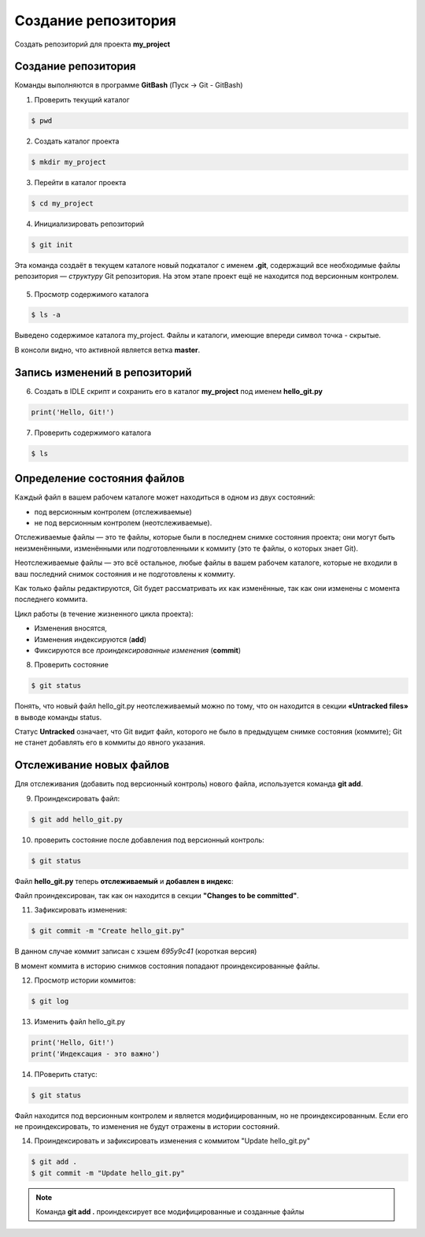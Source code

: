 Создание репозитория
######################

Создать репозиторий для проекта **my_project**

Создание репозитория
***********************

Команды выполняются в программе **GitBash** (Пуск -> Git - GitBash)

1. Проверить текущий каталог

.. code:: 
	
	$ pwd
	
.. figure:: img/01_git_02.png
       :scale: 100 %
       :align: center
       :alt: asda

2. Создать каталог проекта

.. code:: 
	
	$ mkdir my_project

3. Перейти в каталог проекта
	
.. code:: 

	$ cd my_project

.. figure:: img/01_git_03.png
       :scale: 100 %
       :align: center
       :alt: asda  

4. Инициализировать репозиторий

.. code:: 

	$ git init

Эта команда создаёт в текущем каталоге новый подкаталог с именем **.git**, 
содержащий все необходимые файлы репозитория — *структуру* Git репозитория. 
На этом этапе проект ещё не находится под версионным контролем. 

.. figure:: img/01_git_04.png
       :scale: 100 %
       :align: center
       :alt: asda 
	
5. Просмотр содержимого каталога

.. code:: 

	$ ls -a
	
.. figure:: img/01_git_05.png
       :scale: 100 %
       :align: center
       :alt: asda 
	   
Выведено содержимое каталога my_project. Файлы и каталоги, имеющие впереди символ точка - скрытые.

В консоли видно, что активной является ветка **master**.

Запись изменений в репозиторий
**********************************

6. Создать в IDLE скрипт и сохранить его в каталог **my_project** под именем **hello_git.py**

.. code:: python
	
	print('Hello, Git!')
	
.. figure:: img/01_git_06.png
       :scale: 100 %
       :align: center
       :alt: asda
	   
7. Проверить содержимого каталога

.. code:: 

	$ ls
	
.. figure:: img/01_git_07.png
       :scale: 100 %
       :align: center
       :alt: asda
	   
Определение состояния файлов
*****************************

Каждый файл в вашем рабочем каталоге может находиться в одном из двух состояний: 

- под версионным контролем (отслеживаемые) 
- не под версионным контролем (неотслеживаемые). 

Отслеживаемые файлы — это те файлы, которые были в последнем снимке состояния проекта; 
они могут быть неизменёнными, изменёнными или подготовленными к коммиту (это те файлы, о которых знает Git).

Неотслеживаемые файлы — это всё остальное, любые файлы в вашем рабочем каталоге, 
которые не входили в ваш последний снимок состояния и не подготовлены к коммиту. 

Как только файлы редактируются, Git будет рассматривать их как изменённые, 
так как они изменены с момента последнего коммита. 

Цикл работы (в течение жизненного цикла проекта):

- Изменения вносятся,
- Изменения индексируются (**add**)
- Фиксируются все *проиндексированные изменения* (**commit**)


8. Проверить состояние 


.. code::

	$ git status
	
.. figure:: img/01_git_08.png
       :scale: 100 %
       :align: center
       :alt: asda
	   
Понять, что новый файл hello_git.py неотслеживаемый можно по тому, 
что он находится в секции **«Untracked files»** в выводе команды status. 

Статус **Untracked** означает, что Git видит файл, которого не было в предыдущем снимке состояния (коммите); 
Git не станет добавлять его в коммиты до явного указания.   
	
Отслеживание новых файлов
******************************

Для отслеживания (добавить под версионный контроль) нового файла, 
используется команда **git add**. 


9. Проиндексировать файл:

.. code:: 

	$ git add hello_git.py
	
10. проверить состояние после добавления под версионный контроль:

.. code:: 

	$ git status

.. figure:: img/01_git_09.png
       :scale: 100 %
       :align: center
       :alt: asda


Файл **hello_git.py** теперь **отслеживаемый** и **добавлен в индекс**:

Файл проиндексирован, так как он находится в секции **"Changes to be committed"**.

11. Зафиксировать изменения:

.. code:: 

	$ git commit -m "Create hello_git.py"

.. figure:: img/01_git_10.png
       :scale: 100 %
       :align: center
       :alt: asda	

В данном случае коммит записан с хэшем *695у9с41* (короткая версия)

В момент коммита в историю снимков состояния попадают проиндексированные файлы.

12. Просмотр истории коммитов:
 
.. code:: 
	
	$ git log
	
.. figure:: img/01_git_11.png
   :scale: 100 %
   :align: center
   :alt: asda
   
13. Изменить файл hello_git.py

.. code:: python

	print('Hello, Git!')
	print('Индексация - это важно')
	
	
14. ПРоверить статус:

.. code:: 
	
	$ git status
	
.. figure:: img/01_git_12.png
   :scale: 100 %
   :align: center
   :alt: asda

Файл находится под версионным контролем и является модифицированным, но не проиндексированным. 
Если его не проиндексировать, то изменения не будут отражены в истории состояний.
	
14. Проиндексировать и зафиксировать изменения с коммитом "Update hello_git.py"

.. code:: 
	
	$ git add .
	$ git commit -m "Update hello_git.py"

.. note:: Команда **git add .** проиндексирует все модифицированные и созданные файлы

.. figure:: img/01_git_13.png
   :scale: 100 %
   :align: center
   :alt: asda


